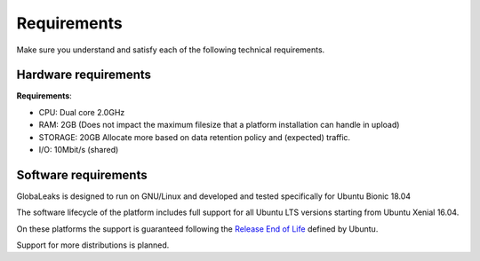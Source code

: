 ======================
Requirements
======================

Make sure you understand and satisfy each of the following technical requirements.

Hardware requirements
-------------
**Requirements**:

- CPU: Dual core 2.0GHz
- RAM: 2GB (Does not impact the maximum filesize that a platform installation can handle in upload)
- STORAGE: 20GB Allocate more based on data retention policy and (expected) traffic.
- I/O: 10Mbit/s (shared)

Software requirements
----------------
GlobaLeaks is designed to run on GNU/Linux and  developed and tested specifically for Ubuntu Bionic 18.04

The software lifecycle of the platform includes full support for all Ubuntu LTS versions starting from Ubuntu Xenial 16.04.

On these platforms the support is guaranteed following the `Release End of Life <https://www.ubuntu.com/info/release-end-of-life>`_ defined by Ubuntu.

Support for more distributions is planned.
